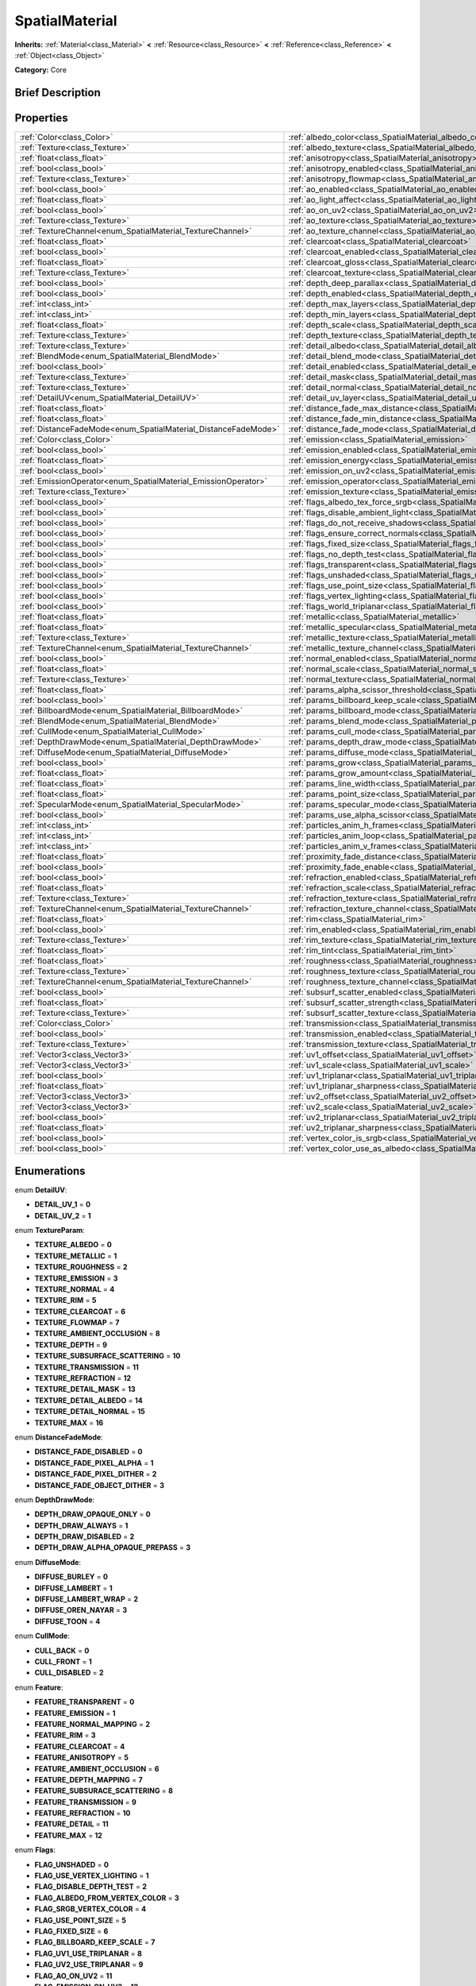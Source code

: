 .. Generated automatically by doc/tools/makerst.py in Godot's source tree.
.. DO NOT EDIT THIS FILE, but the SpatialMaterial.xml source instead.
.. The source is found in doc/classes or modules/<name>/doc_classes.

.. _class_SpatialMaterial:

SpatialMaterial
===============

**Inherits:** :ref:`Material<class_Material>` **<** :ref:`Resource<class_Resource>` **<** :ref:`Reference<class_Reference>` **<** :ref:`Object<class_Object>`

**Category:** Core

Brief Description
-----------------



Properties
----------

+----------------------------------------------------------------+---------------------------------------------------------------------------------------------+
| :ref:`Color<class_Color>`                                      | :ref:`albedo_color<class_SpatialMaterial_albedo_color>`                                     |
+----------------------------------------------------------------+---------------------------------------------------------------------------------------------+
| :ref:`Texture<class_Texture>`                                  | :ref:`albedo_texture<class_SpatialMaterial_albedo_texture>`                                 |
+----------------------------------------------------------------+---------------------------------------------------------------------------------------------+
| :ref:`float<class_float>`                                      | :ref:`anisotropy<class_SpatialMaterial_anisotropy>`                                         |
+----------------------------------------------------------------+---------------------------------------------------------------------------------------------+
| :ref:`bool<class_bool>`                                        | :ref:`anisotropy_enabled<class_SpatialMaterial_anisotropy_enabled>`                         |
+----------------------------------------------------------------+---------------------------------------------------------------------------------------------+
| :ref:`Texture<class_Texture>`                                  | :ref:`anisotropy_flowmap<class_SpatialMaterial_anisotropy_flowmap>`                         |
+----------------------------------------------------------------+---------------------------------------------------------------------------------------------+
| :ref:`bool<class_bool>`                                        | :ref:`ao_enabled<class_SpatialMaterial_ao_enabled>`                                         |
+----------------------------------------------------------------+---------------------------------------------------------------------------------------------+
| :ref:`float<class_float>`                                      | :ref:`ao_light_affect<class_SpatialMaterial_ao_light_affect>`                               |
+----------------------------------------------------------------+---------------------------------------------------------------------------------------------+
| :ref:`bool<class_bool>`                                        | :ref:`ao_on_uv2<class_SpatialMaterial_ao_on_uv2>`                                           |
+----------------------------------------------------------------+---------------------------------------------------------------------------------------------+
| :ref:`Texture<class_Texture>`                                  | :ref:`ao_texture<class_SpatialMaterial_ao_texture>`                                         |
+----------------------------------------------------------------+---------------------------------------------------------------------------------------------+
| :ref:`TextureChannel<enum_SpatialMaterial_TextureChannel>`     | :ref:`ao_texture_channel<class_SpatialMaterial_ao_texture_channel>`                         |
+----------------------------------------------------------------+---------------------------------------------------------------------------------------------+
| :ref:`float<class_float>`                                      | :ref:`clearcoat<class_SpatialMaterial_clearcoat>`                                           |
+----------------------------------------------------------------+---------------------------------------------------------------------------------------------+
| :ref:`bool<class_bool>`                                        | :ref:`clearcoat_enabled<class_SpatialMaterial_clearcoat_enabled>`                           |
+----------------------------------------------------------------+---------------------------------------------------------------------------------------------+
| :ref:`float<class_float>`                                      | :ref:`clearcoat_gloss<class_SpatialMaterial_clearcoat_gloss>`                               |
+----------------------------------------------------------------+---------------------------------------------------------------------------------------------+
| :ref:`Texture<class_Texture>`                                  | :ref:`clearcoat_texture<class_SpatialMaterial_clearcoat_texture>`                           |
+----------------------------------------------------------------+---------------------------------------------------------------------------------------------+
| :ref:`bool<class_bool>`                                        | :ref:`depth_deep_parallax<class_SpatialMaterial_depth_deep_parallax>`                       |
+----------------------------------------------------------------+---------------------------------------------------------------------------------------------+
| :ref:`bool<class_bool>`                                        | :ref:`depth_enabled<class_SpatialMaterial_depth_enabled>`                                   |
+----------------------------------------------------------------+---------------------------------------------------------------------------------------------+
| :ref:`int<class_int>`                                          | :ref:`depth_max_layers<class_SpatialMaterial_depth_max_layers>`                             |
+----------------------------------------------------------------+---------------------------------------------------------------------------------------------+
| :ref:`int<class_int>`                                          | :ref:`depth_min_layers<class_SpatialMaterial_depth_min_layers>`                             |
+----------------------------------------------------------------+---------------------------------------------------------------------------------------------+
| :ref:`float<class_float>`                                      | :ref:`depth_scale<class_SpatialMaterial_depth_scale>`                                       |
+----------------------------------------------------------------+---------------------------------------------------------------------------------------------+
| :ref:`Texture<class_Texture>`                                  | :ref:`depth_texture<class_SpatialMaterial_depth_texture>`                                   |
+----------------------------------------------------------------+---------------------------------------------------------------------------------------------+
| :ref:`Texture<class_Texture>`                                  | :ref:`detail_albedo<class_SpatialMaterial_detail_albedo>`                                   |
+----------------------------------------------------------------+---------------------------------------------------------------------------------------------+
| :ref:`BlendMode<enum_SpatialMaterial_BlendMode>`               | :ref:`detail_blend_mode<class_SpatialMaterial_detail_blend_mode>`                           |
+----------------------------------------------------------------+---------------------------------------------------------------------------------------------+
| :ref:`bool<class_bool>`                                        | :ref:`detail_enabled<class_SpatialMaterial_detail_enabled>`                                 |
+----------------------------------------------------------------+---------------------------------------------------------------------------------------------+
| :ref:`Texture<class_Texture>`                                  | :ref:`detail_mask<class_SpatialMaterial_detail_mask>`                                       |
+----------------------------------------------------------------+---------------------------------------------------------------------------------------------+
| :ref:`Texture<class_Texture>`                                  | :ref:`detail_normal<class_SpatialMaterial_detail_normal>`                                   |
+----------------------------------------------------------------+---------------------------------------------------------------------------------------------+
| :ref:`DetailUV<enum_SpatialMaterial_DetailUV>`                 | :ref:`detail_uv_layer<class_SpatialMaterial_detail_uv_layer>`                               |
+----------------------------------------------------------------+---------------------------------------------------------------------------------------------+
| :ref:`float<class_float>`                                      | :ref:`distance_fade_max_distance<class_SpatialMaterial_distance_fade_max_distance>`         |
+----------------------------------------------------------------+---------------------------------------------------------------------------------------------+
| :ref:`float<class_float>`                                      | :ref:`distance_fade_min_distance<class_SpatialMaterial_distance_fade_min_distance>`         |
+----------------------------------------------------------------+---------------------------------------------------------------------------------------------+
| :ref:`DistanceFadeMode<enum_SpatialMaterial_DistanceFadeMode>` | :ref:`distance_fade_mode<class_SpatialMaterial_distance_fade_mode>`                         |
+----------------------------------------------------------------+---------------------------------------------------------------------------------------------+
| :ref:`Color<class_Color>`                                      | :ref:`emission<class_SpatialMaterial_emission>`                                             |
+----------------------------------------------------------------+---------------------------------------------------------------------------------------------+
| :ref:`bool<class_bool>`                                        | :ref:`emission_enabled<class_SpatialMaterial_emission_enabled>`                             |
+----------------------------------------------------------------+---------------------------------------------------------------------------------------------+
| :ref:`float<class_float>`                                      | :ref:`emission_energy<class_SpatialMaterial_emission_energy>`                               |
+----------------------------------------------------------------+---------------------------------------------------------------------------------------------+
| :ref:`bool<class_bool>`                                        | :ref:`emission_on_uv2<class_SpatialMaterial_emission_on_uv2>`                               |
+----------------------------------------------------------------+---------------------------------------------------------------------------------------------+
| :ref:`EmissionOperator<enum_SpatialMaterial_EmissionOperator>` | :ref:`emission_operator<class_SpatialMaterial_emission_operator>`                           |
+----------------------------------------------------------------+---------------------------------------------------------------------------------------------+
| :ref:`Texture<class_Texture>`                                  | :ref:`emission_texture<class_SpatialMaterial_emission_texture>`                             |
+----------------------------------------------------------------+---------------------------------------------------------------------------------------------+
| :ref:`bool<class_bool>`                                        | :ref:`flags_albedo_tex_force_srgb<class_SpatialMaterial_flags_albedo_tex_force_srgb>`       |
+----------------------------------------------------------------+---------------------------------------------------------------------------------------------+
| :ref:`bool<class_bool>`                                        | :ref:`flags_disable_ambient_light<class_SpatialMaterial_flags_disable_ambient_light>`       |
+----------------------------------------------------------------+---------------------------------------------------------------------------------------------+
| :ref:`bool<class_bool>`                                        | :ref:`flags_do_not_receive_shadows<class_SpatialMaterial_flags_do_not_receive_shadows>`     |
+----------------------------------------------------------------+---------------------------------------------------------------------------------------------+
| :ref:`bool<class_bool>`                                        | :ref:`flags_ensure_correct_normals<class_SpatialMaterial_flags_ensure_correct_normals>`     |
+----------------------------------------------------------------+---------------------------------------------------------------------------------------------+
| :ref:`bool<class_bool>`                                        | :ref:`flags_fixed_size<class_SpatialMaterial_flags_fixed_size>`                             |
+----------------------------------------------------------------+---------------------------------------------------------------------------------------------+
| :ref:`bool<class_bool>`                                        | :ref:`flags_no_depth_test<class_SpatialMaterial_flags_no_depth_test>`                       |
+----------------------------------------------------------------+---------------------------------------------------------------------------------------------+
| :ref:`bool<class_bool>`                                        | :ref:`flags_transparent<class_SpatialMaterial_flags_transparent>`                           |
+----------------------------------------------------------------+---------------------------------------------------------------------------------------------+
| :ref:`bool<class_bool>`                                        | :ref:`flags_unshaded<class_SpatialMaterial_flags_unshaded>`                                 |
+----------------------------------------------------------------+---------------------------------------------------------------------------------------------+
| :ref:`bool<class_bool>`                                        | :ref:`flags_use_point_size<class_SpatialMaterial_flags_use_point_size>`                     |
+----------------------------------------------------------------+---------------------------------------------------------------------------------------------+
| :ref:`bool<class_bool>`                                        | :ref:`flags_vertex_lighting<class_SpatialMaterial_flags_vertex_lighting>`                   |
+----------------------------------------------------------------+---------------------------------------------------------------------------------------------+
| :ref:`bool<class_bool>`                                        | :ref:`flags_world_triplanar<class_SpatialMaterial_flags_world_triplanar>`                   |
+----------------------------------------------------------------+---------------------------------------------------------------------------------------------+
| :ref:`float<class_float>`                                      | :ref:`metallic<class_SpatialMaterial_metallic>`                                             |
+----------------------------------------------------------------+---------------------------------------------------------------------------------------------+
| :ref:`float<class_float>`                                      | :ref:`metallic_specular<class_SpatialMaterial_metallic_specular>`                           |
+----------------------------------------------------------------+---------------------------------------------------------------------------------------------+
| :ref:`Texture<class_Texture>`                                  | :ref:`metallic_texture<class_SpatialMaterial_metallic_texture>`                             |
+----------------------------------------------------------------+---------------------------------------------------------------------------------------------+
| :ref:`TextureChannel<enum_SpatialMaterial_TextureChannel>`     | :ref:`metallic_texture_channel<class_SpatialMaterial_metallic_texture_channel>`             |
+----------------------------------------------------------------+---------------------------------------------------------------------------------------------+
| :ref:`bool<class_bool>`                                        | :ref:`normal_enabled<class_SpatialMaterial_normal_enabled>`                                 |
+----------------------------------------------------------------+---------------------------------------------------------------------------------------------+
| :ref:`float<class_float>`                                      | :ref:`normal_scale<class_SpatialMaterial_normal_scale>`                                     |
+----------------------------------------------------------------+---------------------------------------------------------------------------------------------+
| :ref:`Texture<class_Texture>`                                  | :ref:`normal_texture<class_SpatialMaterial_normal_texture>`                                 |
+----------------------------------------------------------------+---------------------------------------------------------------------------------------------+
| :ref:`float<class_float>`                                      | :ref:`params_alpha_scissor_threshold<class_SpatialMaterial_params_alpha_scissor_threshold>` |
+----------------------------------------------------------------+---------------------------------------------------------------------------------------------+
| :ref:`bool<class_bool>`                                        | :ref:`params_billboard_keep_scale<class_SpatialMaterial_params_billboard_keep_scale>`       |
+----------------------------------------------------------------+---------------------------------------------------------------------------------------------+
| :ref:`BillboardMode<enum_SpatialMaterial_BillboardMode>`       | :ref:`params_billboard_mode<class_SpatialMaterial_params_billboard_mode>`                   |
+----------------------------------------------------------------+---------------------------------------------------------------------------------------------+
| :ref:`BlendMode<enum_SpatialMaterial_BlendMode>`               | :ref:`params_blend_mode<class_SpatialMaterial_params_blend_mode>`                           |
+----------------------------------------------------------------+---------------------------------------------------------------------------------------------+
| :ref:`CullMode<enum_SpatialMaterial_CullMode>`                 | :ref:`params_cull_mode<class_SpatialMaterial_params_cull_mode>`                             |
+----------------------------------------------------------------+---------------------------------------------------------------------------------------------+
| :ref:`DepthDrawMode<enum_SpatialMaterial_DepthDrawMode>`       | :ref:`params_depth_draw_mode<class_SpatialMaterial_params_depth_draw_mode>`                 |
+----------------------------------------------------------------+---------------------------------------------------------------------------------------------+
| :ref:`DiffuseMode<enum_SpatialMaterial_DiffuseMode>`           | :ref:`params_diffuse_mode<class_SpatialMaterial_params_diffuse_mode>`                       |
+----------------------------------------------------------------+---------------------------------------------------------------------------------------------+
| :ref:`bool<class_bool>`                                        | :ref:`params_grow<class_SpatialMaterial_params_grow>`                                       |
+----------------------------------------------------------------+---------------------------------------------------------------------------------------------+
| :ref:`float<class_float>`                                      | :ref:`params_grow_amount<class_SpatialMaterial_params_grow_amount>`                         |
+----------------------------------------------------------------+---------------------------------------------------------------------------------------------+
| :ref:`float<class_float>`                                      | :ref:`params_line_width<class_SpatialMaterial_params_line_width>`                           |
+----------------------------------------------------------------+---------------------------------------------------------------------------------------------+
| :ref:`float<class_float>`                                      | :ref:`params_point_size<class_SpatialMaterial_params_point_size>`                           |
+----------------------------------------------------------------+---------------------------------------------------------------------------------------------+
| :ref:`SpecularMode<enum_SpatialMaterial_SpecularMode>`         | :ref:`params_specular_mode<class_SpatialMaterial_params_specular_mode>`                     |
+----------------------------------------------------------------+---------------------------------------------------------------------------------------------+
| :ref:`bool<class_bool>`                                        | :ref:`params_use_alpha_scissor<class_SpatialMaterial_params_use_alpha_scissor>`             |
+----------------------------------------------------------------+---------------------------------------------------------------------------------------------+
| :ref:`int<class_int>`                                          | :ref:`particles_anim_h_frames<class_SpatialMaterial_particles_anim_h_frames>`               |
+----------------------------------------------------------------+---------------------------------------------------------------------------------------------+
| :ref:`int<class_int>`                                          | :ref:`particles_anim_loop<class_SpatialMaterial_particles_anim_loop>`                       |
+----------------------------------------------------------------+---------------------------------------------------------------------------------------------+
| :ref:`int<class_int>`                                          | :ref:`particles_anim_v_frames<class_SpatialMaterial_particles_anim_v_frames>`               |
+----------------------------------------------------------------+---------------------------------------------------------------------------------------------+
| :ref:`float<class_float>`                                      | :ref:`proximity_fade_distance<class_SpatialMaterial_proximity_fade_distance>`               |
+----------------------------------------------------------------+---------------------------------------------------------------------------------------------+
| :ref:`bool<class_bool>`                                        | :ref:`proximity_fade_enable<class_SpatialMaterial_proximity_fade_enable>`                   |
+----------------------------------------------------------------+---------------------------------------------------------------------------------------------+
| :ref:`bool<class_bool>`                                        | :ref:`refraction_enabled<class_SpatialMaterial_refraction_enabled>`                         |
+----------------------------------------------------------------+---------------------------------------------------------------------------------------------+
| :ref:`float<class_float>`                                      | :ref:`refraction_scale<class_SpatialMaterial_refraction_scale>`                             |
+----------------------------------------------------------------+---------------------------------------------------------------------------------------------+
| :ref:`Texture<class_Texture>`                                  | :ref:`refraction_texture<class_SpatialMaterial_refraction_texture>`                         |
+----------------------------------------------------------------+---------------------------------------------------------------------------------------------+
| :ref:`TextureChannel<enum_SpatialMaterial_TextureChannel>`     | :ref:`refraction_texture_channel<class_SpatialMaterial_refraction_texture_channel>`         |
+----------------------------------------------------------------+---------------------------------------------------------------------------------------------+
| :ref:`float<class_float>`                                      | :ref:`rim<class_SpatialMaterial_rim>`                                                       |
+----------------------------------------------------------------+---------------------------------------------------------------------------------------------+
| :ref:`bool<class_bool>`                                        | :ref:`rim_enabled<class_SpatialMaterial_rim_enabled>`                                       |
+----------------------------------------------------------------+---------------------------------------------------------------------------------------------+
| :ref:`Texture<class_Texture>`                                  | :ref:`rim_texture<class_SpatialMaterial_rim_texture>`                                       |
+----------------------------------------------------------------+---------------------------------------------------------------------------------------------+
| :ref:`float<class_float>`                                      | :ref:`rim_tint<class_SpatialMaterial_rim_tint>`                                             |
+----------------------------------------------------------------+---------------------------------------------------------------------------------------------+
| :ref:`float<class_float>`                                      | :ref:`roughness<class_SpatialMaterial_roughness>`                                           |
+----------------------------------------------------------------+---------------------------------------------------------------------------------------------+
| :ref:`Texture<class_Texture>`                                  | :ref:`roughness_texture<class_SpatialMaterial_roughness_texture>`                           |
+----------------------------------------------------------------+---------------------------------------------------------------------------------------------+
| :ref:`TextureChannel<enum_SpatialMaterial_TextureChannel>`     | :ref:`roughness_texture_channel<class_SpatialMaterial_roughness_texture_channel>`           |
+----------------------------------------------------------------+---------------------------------------------------------------------------------------------+
| :ref:`bool<class_bool>`                                        | :ref:`subsurf_scatter_enabled<class_SpatialMaterial_subsurf_scatter_enabled>`               |
+----------------------------------------------------------------+---------------------------------------------------------------------------------------------+
| :ref:`float<class_float>`                                      | :ref:`subsurf_scatter_strength<class_SpatialMaterial_subsurf_scatter_strength>`             |
+----------------------------------------------------------------+---------------------------------------------------------------------------------------------+
| :ref:`Texture<class_Texture>`                                  | :ref:`subsurf_scatter_texture<class_SpatialMaterial_subsurf_scatter_texture>`               |
+----------------------------------------------------------------+---------------------------------------------------------------------------------------------+
| :ref:`Color<class_Color>`                                      | :ref:`transmission<class_SpatialMaterial_transmission>`                                     |
+----------------------------------------------------------------+---------------------------------------------------------------------------------------------+
| :ref:`bool<class_bool>`                                        | :ref:`transmission_enabled<class_SpatialMaterial_transmission_enabled>`                     |
+----------------------------------------------------------------+---------------------------------------------------------------------------------------------+
| :ref:`Texture<class_Texture>`                                  | :ref:`transmission_texture<class_SpatialMaterial_transmission_texture>`                     |
+----------------------------------------------------------------+---------------------------------------------------------------------------------------------+
| :ref:`Vector3<class_Vector3>`                                  | :ref:`uv1_offset<class_SpatialMaterial_uv1_offset>`                                         |
+----------------------------------------------------------------+---------------------------------------------------------------------------------------------+
| :ref:`Vector3<class_Vector3>`                                  | :ref:`uv1_scale<class_SpatialMaterial_uv1_scale>`                                           |
+----------------------------------------------------------------+---------------------------------------------------------------------------------------------+
| :ref:`bool<class_bool>`                                        | :ref:`uv1_triplanar<class_SpatialMaterial_uv1_triplanar>`                                   |
+----------------------------------------------------------------+---------------------------------------------------------------------------------------------+
| :ref:`float<class_float>`                                      | :ref:`uv1_triplanar_sharpness<class_SpatialMaterial_uv1_triplanar_sharpness>`               |
+----------------------------------------------------------------+---------------------------------------------------------------------------------------------+
| :ref:`Vector3<class_Vector3>`                                  | :ref:`uv2_offset<class_SpatialMaterial_uv2_offset>`                                         |
+----------------------------------------------------------------+---------------------------------------------------------------------------------------------+
| :ref:`Vector3<class_Vector3>`                                  | :ref:`uv2_scale<class_SpatialMaterial_uv2_scale>`                                           |
+----------------------------------------------------------------+---------------------------------------------------------------------------------------------+
| :ref:`bool<class_bool>`                                        | :ref:`uv2_triplanar<class_SpatialMaterial_uv2_triplanar>`                                   |
+----------------------------------------------------------------+---------------------------------------------------------------------------------------------+
| :ref:`float<class_float>`                                      | :ref:`uv2_triplanar_sharpness<class_SpatialMaterial_uv2_triplanar_sharpness>`               |
+----------------------------------------------------------------+---------------------------------------------------------------------------------------------+
| :ref:`bool<class_bool>`                                        | :ref:`vertex_color_is_srgb<class_SpatialMaterial_vertex_color_is_srgb>`                     |
+----------------------------------------------------------------+---------------------------------------------------------------------------------------------+
| :ref:`bool<class_bool>`                                        | :ref:`vertex_color_use_as_albedo<class_SpatialMaterial_vertex_color_use_as_albedo>`         |
+----------------------------------------------------------------+---------------------------------------------------------------------------------------------+

Enumerations
------------

.. _enum_SpatialMaterial_DetailUV:

enum **DetailUV**:

- **DETAIL_UV_1** = **0**
- **DETAIL_UV_2** = **1**

.. _enum_SpatialMaterial_TextureParam:

enum **TextureParam**:

- **TEXTURE_ALBEDO** = **0**
- **TEXTURE_METALLIC** = **1**
- **TEXTURE_ROUGHNESS** = **2**
- **TEXTURE_EMISSION** = **3**
- **TEXTURE_NORMAL** = **4**
- **TEXTURE_RIM** = **5**
- **TEXTURE_CLEARCOAT** = **6**
- **TEXTURE_FLOWMAP** = **7**
- **TEXTURE_AMBIENT_OCCLUSION** = **8**
- **TEXTURE_DEPTH** = **9**
- **TEXTURE_SUBSURFACE_SCATTERING** = **10**
- **TEXTURE_TRANSMISSION** = **11**
- **TEXTURE_REFRACTION** = **12**
- **TEXTURE_DETAIL_MASK** = **13**
- **TEXTURE_DETAIL_ALBEDO** = **14**
- **TEXTURE_DETAIL_NORMAL** = **15**
- **TEXTURE_MAX** = **16**

.. _enum_SpatialMaterial_DistanceFadeMode:

enum **DistanceFadeMode**:

- **DISTANCE_FADE_DISABLED** = **0**
- **DISTANCE_FADE_PIXEL_ALPHA** = **1**
- **DISTANCE_FADE_PIXEL_DITHER** = **2**
- **DISTANCE_FADE_OBJECT_DITHER** = **3**

.. _enum_SpatialMaterial_DepthDrawMode:

enum **DepthDrawMode**:

- **DEPTH_DRAW_OPAQUE_ONLY** = **0**
- **DEPTH_DRAW_ALWAYS** = **1**
- **DEPTH_DRAW_DISABLED** = **2**
- **DEPTH_DRAW_ALPHA_OPAQUE_PREPASS** = **3**

.. _enum_SpatialMaterial_DiffuseMode:

enum **DiffuseMode**:

- **DIFFUSE_BURLEY** = **0**
- **DIFFUSE_LAMBERT** = **1**
- **DIFFUSE_LAMBERT_WRAP** = **2**
- **DIFFUSE_OREN_NAYAR** = **3**
- **DIFFUSE_TOON** = **4**

.. _enum_SpatialMaterial_CullMode:

enum **CullMode**:

- **CULL_BACK** = **0**
- **CULL_FRONT** = **1**
- **CULL_DISABLED** = **2**

.. _enum_SpatialMaterial_Feature:

enum **Feature**:

- **FEATURE_TRANSPARENT** = **0**
- **FEATURE_EMISSION** = **1**
- **FEATURE_NORMAL_MAPPING** = **2**
- **FEATURE_RIM** = **3**
- **FEATURE_CLEARCOAT** = **4**
- **FEATURE_ANISOTROPY** = **5**
- **FEATURE_AMBIENT_OCCLUSION** = **6**
- **FEATURE_DEPTH_MAPPING** = **7**
- **FEATURE_SUBSURACE_SCATTERING** = **8**
- **FEATURE_TRANSMISSION** = **9**
- **FEATURE_REFRACTION** = **10**
- **FEATURE_DETAIL** = **11**
- **FEATURE_MAX** = **12**

.. _enum_SpatialMaterial_Flags:

enum **Flags**:

- **FLAG_UNSHADED** = **0**
- **FLAG_USE_VERTEX_LIGHTING** = **1**
- **FLAG_DISABLE_DEPTH_TEST** = **2**
- **FLAG_ALBEDO_FROM_VERTEX_COLOR** = **3**
- **FLAG_SRGB_VERTEX_COLOR** = **4**
- **FLAG_USE_POINT_SIZE** = **5**
- **FLAG_FIXED_SIZE** = **6**
- **FLAG_BILLBOARD_KEEP_SCALE** = **7**
- **FLAG_UV1_USE_TRIPLANAR** = **8**
- **FLAG_UV2_USE_TRIPLANAR** = **9**
- **FLAG_AO_ON_UV2** = **11**
- **FLAG_EMISSION_ON_UV2** = **12**
- **FLAG_USE_ALPHA_SCISSOR** = **13**
- **FLAG_TRIPLANAR_USE_WORLD** = **10**
- **FLAG_ALBEDO_TEXTURE_FORCE_SRGB** = **14**
- **FLAG_DONT_RECEIVE_SHADOWS** = **15**
- **FLAG_DISABLE_AMBIENT_LIGHT** = **17**
- **FLAG_ENSURE_CORRECT_NORMALS** = **16**
- **FLAG_MAX** = **18**

.. _enum_SpatialMaterial_BlendMode:

enum **BlendMode**:

- **BLEND_MODE_MIX** = **0**
- **BLEND_MODE_ADD** = **1**
- **BLEND_MODE_SUB** = **2**
- **BLEND_MODE_MUL** = **3**

.. _enum_SpatialMaterial_SpecularMode:

enum **SpecularMode**:

- **SPECULAR_SCHLICK_GGX** = **0**
- **SPECULAR_BLINN** = **1**
- **SPECULAR_PHONG** = **2**
- **SPECULAR_TOON** = **3**
- **SPECULAR_DISABLED** = **4**

.. _enum_SpatialMaterial_TextureChannel:

enum **TextureChannel**:

- **TEXTURE_CHANNEL_RED** = **0**
- **TEXTURE_CHANNEL_GREEN** = **1**
- **TEXTURE_CHANNEL_BLUE** = **2**
- **TEXTURE_CHANNEL_ALPHA** = **3**
- **TEXTURE_CHANNEL_GRAYSCALE** = **4**

.. _enum_SpatialMaterial_BillboardMode:

enum **BillboardMode**:

- **BILLBOARD_DISABLED** = **0**
- **BILLBOARD_ENABLED** = **1**
- **BILLBOARD_FIXED_Y** = **2**
- **BILLBOARD_PARTICLES** = **3**

.. _enum_SpatialMaterial_EmissionOperator:

enum **EmissionOperator**:

- **EMISSION_OP_ADD** = **0**
- **EMISSION_OP_MULTIPLY** = **1**

Tutorials
---------

- :doc:`../tutorials/3d/spatial_material`

Property Descriptions
---------------------

.. _class_SpatialMaterial_albedo_color:

- :ref:`Color<class_Color>` **albedo_color**

+----------+-------------------+
| *Setter* | set_albedo(value) |
+----------+-------------------+
| *Getter* | get_albedo()      |
+----------+-------------------+

.. _class_SpatialMaterial_albedo_texture:

- :ref:`Texture<class_Texture>` **albedo_texture**

+----------+--------------------+
| *Setter* | set_texture(value) |
+----------+--------------------+
| *Getter* | get_texture()      |
+----------+--------------------+

.. _class_SpatialMaterial_anisotropy:

- :ref:`float<class_float>` **anisotropy**

+----------+-----------------------+
| *Setter* | set_anisotropy(value) |
+----------+-----------------------+
| *Getter* | get_anisotropy()      |
+----------+-----------------------+

.. _class_SpatialMaterial_anisotropy_enabled:

- :ref:`bool<class_bool>` **anisotropy_enabled**

+----------+--------------------+
| *Setter* | set_feature(value) |
+----------+--------------------+
| *Getter* | get_feature()      |
+----------+--------------------+

.. _class_SpatialMaterial_anisotropy_flowmap:

- :ref:`Texture<class_Texture>` **anisotropy_flowmap**

+----------+--------------------+
| *Setter* | set_texture(value) |
+----------+--------------------+
| *Getter* | get_texture()      |
+----------+--------------------+

.. _class_SpatialMaterial_ao_enabled:

- :ref:`bool<class_bool>` **ao_enabled**

+----------+--------------------+
| *Setter* | set_feature(value) |
+----------+--------------------+
| *Getter* | get_feature()      |
+----------+--------------------+

.. _class_SpatialMaterial_ao_light_affect:

- :ref:`float<class_float>` **ao_light_affect**

+----------+----------------------------+
| *Setter* | set_ao_light_affect(value) |
+----------+----------------------------+
| *Getter* | get_ao_light_affect()      |
+----------+----------------------------+

.. _class_SpatialMaterial_ao_on_uv2:

- :ref:`bool<class_bool>` **ao_on_uv2**

+----------+-----------------+
| *Setter* | set_flag(value) |
+----------+-----------------+
| *Getter* | get_flag()      |
+----------+-----------------+

.. _class_SpatialMaterial_ao_texture:

- :ref:`Texture<class_Texture>` **ao_texture**

+----------+--------------------+
| *Setter* | set_texture(value) |
+----------+--------------------+
| *Getter* | get_texture()      |
+----------+--------------------+

.. _class_SpatialMaterial_ao_texture_channel:

- :ref:`TextureChannel<enum_SpatialMaterial_TextureChannel>` **ao_texture_channel**

+----------+-------------------------------+
| *Setter* | set_ao_texture_channel(value) |
+----------+-------------------------------+
| *Getter* | get_ao_texture_channel()      |
+----------+-------------------------------+

.. _class_SpatialMaterial_clearcoat:

- :ref:`float<class_float>` **clearcoat**

+----------+----------------------+
| *Setter* | set_clearcoat(value) |
+----------+----------------------+
| *Getter* | get_clearcoat()      |
+----------+----------------------+

.. _class_SpatialMaterial_clearcoat_enabled:

- :ref:`bool<class_bool>` **clearcoat_enabled**

+----------+--------------------+
| *Setter* | set_feature(value) |
+----------+--------------------+
| *Getter* | get_feature()      |
+----------+--------------------+

.. _class_SpatialMaterial_clearcoat_gloss:

- :ref:`float<class_float>` **clearcoat_gloss**

+----------+----------------------------+
| *Setter* | set_clearcoat_gloss(value) |
+----------+----------------------------+
| *Getter* | get_clearcoat_gloss()      |
+----------+----------------------------+

.. _class_SpatialMaterial_clearcoat_texture:

- :ref:`Texture<class_Texture>` **clearcoat_texture**

+----------+--------------------+
| *Setter* | set_texture(value) |
+----------+--------------------+
| *Getter* | get_texture()      |
+----------+--------------------+

.. _class_SpatialMaterial_depth_deep_parallax:

- :ref:`bool<class_bool>` **depth_deep_parallax**

+----------+----------------------------------+
| *Setter* | set_depth_deep_parallax(value)   |
+----------+----------------------------------+
| *Getter* | is_depth_deep_parallax_enabled() |
+----------+----------------------------------+

.. _class_SpatialMaterial_depth_enabled:

- :ref:`bool<class_bool>` **depth_enabled**

+----------+--------------------+
| *Setter* | set_feature(value) |
+----------+--------------------+
| *Getter* | get_feature()      |
+----------+--------------------+

.. _class_SpatialMaterial_depth_max_layers:

- :ref:`int<class_int>` **depth_max_layers**

+----------+-------------------------------------------+
| *Setter* | set_depth_deep_parallax_max_layers(value) |
+----------+-------------------------------------------+
| *Getter* | get_depth_deep_parallax_max_layers()      |
+----------+-------------------------------------------+

.. _class_SpatialMaterial_depth_min_layers:

- :ref:`int<class_int>` **depth_min_layers**

+----------+-------------------------------------------+
| *Setter* | set_depth_deep_parallax_min_layers(value) |
+----------+-------------------------------------------+
| *Getter* | get_depth_deep_parallax_min_layers()      |
+----------+-------------------------------------------+

.. _class_SpatialMaterial_depth_scale:

- :ref:`float<class_float>` **depth_scale**

+----------+------------------------+
| *Setter* | set_depth_scale(value) |
+----------+------------------------+
| *Getter* | get_depth_scale()      |
+----------+------------------------+

.. _class_SpatialMaterial_depth_texture:

- :ref:`Texture<class_Texture>` **depth_texture**

+----------+--------------------+
| *Setter* | set_texture(value) |
+----------+--------------------+
| *Getter* | get_texture()      |
+----------+--------------------+

.. _class_SpatialMaterial_detail_albedo:

- :ref:`Texture<class_Texture>` **detail_albedo**

+----------+--------------------+
| *Setter* | set_texture(value) |
+----------+--------------------+
| *Getter* | get_texture()      |
+----------+--------------------+

.. _class_SpatialMaterial_detail_blend_mode:

- :ref:`BlendMode<enum_SpatialMaterial_BlendMode>` **detail_blend_mode**

+----------+------------------------------+
| *Setter* | set_detail_blend_mode(value) |
+----------+------------------------------+
| *Getter* | get_detail_blend_mode()      |
+----------+------------------------------+

.. _class_SpatialMaterial_detail_enabled:

- :ref:`bool<class_bool>` **detail_enabled**

+----------+--------------------+
| *Setter* | set_feature(value) |
+----------+--------------------+
| *Getter* | get_feature()      |
+----------+--------------------+

.. _class_SpatialMaterial_detail_mask:

- :ref:`Texture<class_Texture>` **detail_mask**

+----------+--------------------+
| *Setter* | set_texture(value) |
+----------+--------------------+
| *Getter* | get_texture()      |
+----------+--------------------+

.. _class_SpatialMaterial_detail_normal:

- :ref:`Texture<class_Texture>` **detail_normal**

+----------+--------------------+
| *Setter* | set_texture(value) |
+----------+--------------------+
| *Getter* | get_texture()      |
+----------+--------------------+

.. _class_SpatialMaterial_detail_uv_layer:

- :ref:`DetailUV<enum_SpatialMaterial_DetailUV>` **detail_uv_layer**

+----------+----------------------+
| *Setter* | set_detail_uv(value) |
+----------+----------------------+
| *Getter* | get_detail_uv()      |
+----------+----------------------+

.. _class_SpatialMaterial_distance_fade_max_distance:

- :ref:`float<class_float>` **distance_fade_max_distance**

+----------+---------------------------------------+
| *Setter* | set_distance_fade_max_distance(value) |
+----------+---------------------------------------+
| *Getter* | get_distance_fade_max_distance()      |
+----------+---------------------------------------+

.. _class_SpatialMaterial_distance_fade_min_distance:

- :ref:`float<class_float>` **distance_fade_min_distance**

+----------+---------------------------------------+
| *Setter* | set_distance_fade_min_distance(value) |
+----------+---------------------------------------+
| *Getter* | get_distance_fade_min_distance()      |
+----------+---------------------------------------+

.. _class_SpatialMaterial_distance_fade_mode:

- :ref:`DistanceFadeMode<enum_SpatialMaterial_DistanceFadeMode>` **distance_fade_mode**

+----------+--------------------------+
| *Setter* | set_distance_fade(value) |
+----------+--------------------------+
| *Getter* | get_distance_fade()      |
+----------+--------------------------+

.. _class_SpatialMaterial_emission:

- :ref:`Color<class_Color>` **emission**

+----------+---------------------+
| *Setter* | set_emission(value) |
+----------+---------------------+
| *Getter* | get_emission()      |
+----------+---------------------+

.. _class_SpatialMaterial_emission_enabled:

- :ref:`bool<class_bool>` **emission_enabled**

+----------+--------------------+
| *Setter* | set_feature(value) |
+----------+--------------------+
| *Getter* | get_feature()      |
+----------+--------------------+

.. _class_SpatialMaterial_emission_energy:

- :ref:`float<class_float>` **emission_energy**

+----------+----------------------------+
| *Setter* | set_emission_energy(value) |
+----------+----------------------------+
| *Getter* | get_emission_energy()      |
+----------+----------------------------+

.. _class_SpatialMaterial_emission_on_uv2:

- :ref:`bool<class_bool>` **emission_on_uv2**

+----------+-----------------+
| *Setter* | set_flag(value) |
+----------+-----------------+
| *Getter* | get_flag()      |
+----------+-----------------+

.. _class_SpatialMaterial_emission_operator:

- :ref:`EmissionOperator<enum_SpatialMaterial_EmissionOperator>` **emission_operator**

+----------+------------------------------+
| *Setter* | set_emission_operator(value) |
+----------+------------------------------+
| *Getter* | get_emission_operator()      |
+----------+------------------------------+

.. _class_SpatialMaterial_emission_texture:

- :ref:`Texture<class_Texture>` **emission_texture**

+----------+--------------------+
| *Setter* | set_texture(value) |
+----------+--------------------+
| *Getter* | get_texture()      |
+----------+--------------------+

.. _class_SpatialMaterial_flags_albedo_tex_force_srgb:

- :ref:`bool<class_bool>` **flags_albedo_tex_force_srgb**

+----------+-----------------+
| *Setter* | set_flag(value) |
+----------+-----------------+
| *Getter* | get_flag()      |
+----------+-----------------+

.. _class_SpatialMaterial_flags_disable_ambient_light:

- :ref:`bool<class_bool>` **flags_disable_ambient_light**

+----------+-----------------+
| *Setter* | set_flag(value) |
+----------+-----------------+
| *Getter* | get_flag()      |
+----------+-----------------+

.. _class_SpatialMaterial_flags_do_not_receive_shadows:

- :ref:`bool<class_bool>` **flags_do_not_receive_shadows**

+----------+-----------------+
| *Setter* | set_flag(value) |
+----------+-----------------+
| *Getter* | get_flag()      |
+----------+-----------------+

.. _class_SpatialMaterial_flags_ensure_correct_normals:

- :ref:`bool<class_bool>` **flags_ensure_correct_normals**

+----------+-----------------+
| *Setter* | set_flag(value) |
+----------+-----------------+
| *Getter* | get_flag()      |
+----------+-----------------+

.. _class_SpatialMaterial_flags_fixed_size:

- :ref:`bool<class_bool>` **flags_fixed_size**

+----------+-----------------+
| *Setter* | set_flag(value) |
+----------+-----------------+
| *Getter* | get_flag()      |
+----------+-----------------+

.. _class_SpatialMaterial_flags_no_depth_test:

- :ref:`bool<class_bool>` **flags_no_depth_test**

+----------+-----------------+
| *Setter* | set_flag(value) |
+----------+-----------------+
| *Getter* | get_flag()      |
+----------+-----------------+

.. _class_SpatialMaterial_flags_transparent:

- :ref:`bool<class_bool>` **flags_transparent**

+----------+--------------------+
| *Setter* | set_feature(value) |
+----------+--------------------+
| *Getter* | get_feature()      |
+----------+--------------------+

.. _class_SpatialMaterial_flags_unshaded:

- :ref:`bool<class_bool>` **flags_unshaded**

+----------+-----------------+
| *Setter* | set_flag(value) |
+----------+-----------------+
| *Getter* | get_flag()      |
+----------+-----------------+

.. _class_SpatialMaterial_flags_use_point_size:

- :ref:`bool<class_bool>` **flags_use_point_size**

+----------+-----------------+
| *Setter* | set_flag(value) |
+----------+-----------------+
| *Getter* | get_flag()      |
+----------+-----------------+

.. _class_SpatialMaterial_flags_vertex_lighting:

- :ref:`bool<class_bool>` **flags_vertex_lighting**

+----------+-----------------+
| *Setter* | set_flag(value) |
+----------+-----------------+
| *Getter* | get_flag()      |
+----------+-----------------+

.. _class_SpatialMaterial_flags_world_triplanar:

- :ref:`bool<class_bool>` **flags_world_triplanar**

+----------+-----------------+
| *Setter* | set_flag(value) |
+----------+-----------------+
| *Getter* | get_flag()      |
+----------+-----------------+

.. _class_SpatialMaterial_metallic:

- :ref:`float<class_float>` **metallic**

+----------+---------------------+
| *Setter* | set_metallic(value) |
+----------+---------------------+
| *Getter* | get_metallic()      |
+----------+---------------------+

.. _class_SpatialMaterial_metallic_specular:

- :ref:`float<class_float>` **metallic_specular**

+----------+---------------------+
| *Setter* | set_specular(value) |
+----------+---------------------+
| *Getter* | get_specular()      |
+----------+---------------------+

.. _class_SpatialMaterial_metallic_texture:

- :ref:`Texture<class_Texture>` **metallic_texture**

+----------+--------------------+
| *Setter* | set_texture(value) |
+----------+--------------------+
| *Getter* | get_texture()      |
+----------+--------------------+

.. _class_SpatialMaterial_metallic_texture_channel:

- :ref:`TextureChannel<enum_SpatialMaterial_TextureChannel>` **metallic_texture_channel**

+----------+-------------------------------------+
| *Setter* | set_metallic_texture_channel(value) |
+----------+-------------------------------------+
| *Getter* | get_metallic_texture_channel()      |
+----------+-------------------------------------+

.. _class_SpatialMaterial_normal_enabled:

- :ref:`bool<class_bool>` **normal_enabled**

+----------+--------------------+
| *Setter* | set_feature(value) |
+----------+--------------------+
| *Getter* | get_feature()      |
+----------+--------------------+

.. _class_SpatialMaterial_normal_scale:

- :ref:`float<class_float>` **normal_scale**

+----------+-------------------------+
| *Setter* | set_normal_scale(value) |
+----------+-------------------------+
| *Getter* | get_normal_scale()      |
+----------+-------------------------+

.. _class_SpatialMaterial_normal_texture:

- :ref:`Texture<class_Texture>` **normal_texture**

+----------+--------------------+
| *Setter* | set_texture(value) |
+----------+--------------------+
| *Getter* | get_texture()      |
+----------+--------------------+

.. _class_SpatialMaterial_params_alpha_scissor_threshold:

- :ref:`float<class_float>` **params_alpha_scissor_threshold**

+----------+------------------------------------+
| *Setter* | set_alpha_scissor_threshold(value) |
+----------+------------------------------------+
| *Getter* | get_alpha_scissor_threshold()      |
+----------+------------------------------------+

.. _class_SpatialMaterial_params_billboard_keep_scale:

- :ref:`bool<class_bool>` **params_billboard_keep_scale**

+----------+-----------------+
| *Setter* | set_flag(value) |
+----------+-----------------+
| *Getter* | get_flag()      |
+----------+-----------------+

.. _class_SpatialMaterial_params_billboard_mode:

- :ref:`BillboardMode<enum_SpatialMaterial_BillboardMode>` **params_billboard_mode**

+----------+---------------------------+
| *Setter* | set_billboard_mode(value) |
+----------+---------------------------+
| *Getter* | get_billboard_mode()      |
+----------+---------------------------+

.. _class_SpatialMaterial_params_blend_mode:

- :ref:`BlendMode<enum_SpatialMaterial_BlendMode>` **params_blend_mode**

+----------+-----------------------+
| *Setter* | set_blend_mode(value) |
+----------+-----------------------+
| *Getter* | get_blend_mode()      |
+----------+-----------------------+

.. _class_SpatialMaterial_params_cull_mode:

- :ref:`CullMode<enum_SpatialMaterial_CullMode>` **params_cull_mode**

+----------+----------------------+
| *Setter* | set_cull_mode(value) |
+----------+----------------------+
| *Getter* | get_cull_mode()      |
+----------+----------------------+

.. _class_SpatialMaterial_params_depth_draw_mode:

- :ref:`DepthDrawMode<enum_SpatialMaterial_DepthDrawMode>` **params_depth_draw_mode**

+----------+----------------------------+
| *Setter* | set_depth_draw_mode(value) |
+----------+----------------------------+
| *Getter* | get_depth_draw_mode()      |
+----------+----------------------------+

.. _class_SpatialMaterial_params_diffuse_mode:

- :ref:`DiffuseMode<enum_SpatialMaterial_DiffuseMode>` **params_diffuse_mode**

+----------+-------------------------+
| *Setter* | set_diffuse_mode(value) |
+----------+-------------------------+
| *Getter* | get_diffuse_mode()      |
+----------+-------------------------+

.. _class_SpatialMaterial_params_grow:

- :ref:`bool<class_bool>` **params_grow**

+----------+-------------------------+
| *Setter* | set_grow_enabled(value) |
+----------+-------------------------+
| *Getter* | is_grow_enabled()       |
+----------+-------------------------+

.. _class_SpatialMaterial_params_grow_amount:

- :ref:`float<class_float>` **params_grow_amount**

+----------+-----------------+
| *Setter* | set_grow(value) |
+----------+-----------------+
| *Getter* | get_grow()      |
+----------+-----------------+

.. _class_SpatialMaterial_params_line_width:

- :ref:`float<class_float>` **params_line_width**

+----------+-----------------------+
| *Setter* | set_line_width(value) |
+----------+-----------------------+
| *Getter* | get_line_width()      |
+----------+-----------------------+

.. _class_SpatialMaterial_params_point_size:

- :ref:`float<class_float>` **params_point_size**

+----------+-----------------------+
| *Setter* | set_point_size(value) |
+----------+-----------------------+
| *Getter* | get_point_size()      |
+----------+-----------------------+

.. _class_SpatialMaterial_params_specular_mode:

- :ref:`SpecularMode<enum_SpatialMaterial_SpecularMode>` **params_specular_mode**

+----------+--------------------------+
| *Setter* | set_specular_mode(value) |
+----------+--------------------------+
| *Getter* | get_specular_mode()      |
+----------+--------------------------+

.. _class_SpatialMaterial_params_use_alpha_scissor:

- :ref:`bool<class_bool>` **params_use_alpha_scissor**

+----------+-----------------+
| *Setter* | set_flag(value) |
+----------+-----------------+
| *Getter* | get_flag()      |
+----------+-----------------+

.. _class_SpatialMaterial_particles_anim_h_frames:

- :ref:`int<class_int>` **particles_anim_h_frames**

+----------+------------------------------------+
| *Setter* | set_particles_anim_h_frames(value) |
+----------+------------------------------------+
| *Getter* | get_particles_anim_h_frames()      |
+----------+------------------------------------+

.. _class_SpatialMaterial_particles_anim_loop:

- :ref:`int<class_int>` **particles_anim_loop**

+----------+--------------------------------+
| *Setter* | set_particles_anim_loop(value) |
+----------+--------------------------------+
| *Getter* | get_particles_anim_loop()      |
+----------+--------------------------------+

.. _class_SpatialMaterial_particles_anim_v_frames:

- :ref:`int<class_int>` **particles_anim_v_frames**

+----------+------------------------------------+
| *Setter* | set_particles_anim_v_frames(value) |
+----------+------------------------------------+
| *Getter* | get_particles_anim_v_frames()      |
+----------+------------------------------------+

.. _class_SpatialMaterial_proximity_fade_distance:

- :ref:`float<class_float>` **proximity_fade_distance**

+----------+------------------------------------+
| *Setter* | set_proximity_fade_distance(value) |
+----------+------------------------------------+
| *Getter* | get_proximity_fade_distance()      |
+----------+------------------------------------+

.. _class_SpatialMaterial_proximity_fade_enable:

- :ref:`bool<class_bool>` **proximity_fade_enable**

+----------+-----------------------------+
| *Setter* | set_proximity_fade(value)   |
+----------+-----------------------------+
| *Getter* | is_proximity_fade_enabled() |
+----------+-----------------------------+

.. _class_SpatialMaterial_refraction_enabled:

- :ref:`bool<class_bool>` **refraction_enabled**

+----------+--------------------+
| *Setter* | set_feature(value) |
+----------+--------------------+
| *Getter* | get_feature()      |
+----------+--------------------+

.. _class_SpatialMaterial_refraction_scale:

- :ref:`float<class_float>` **refraction_scale**

+----------+-----------------------+
| *Setter* | set_refraction(value) |
+----------+-----------------------+
| *Getter* | get_refraction()      |
+----------+-----------------------+

.. _class_SpatialMaterial_refraction_texture:

- :ref:`Texture<class_Texture>` **refraction_texture**

+----------+--------------------+
| *Setter* | set_texture(value) |
+----------+--------------------+
| *Getter* | get_texture()      |
+----------+--------------------+

.. _class_SpatialMaterial_refraction_texture_channel:

- :ref:`TextureChannel<enum_SpatialMaterial_TextureChannel>` **refraction_texture_channel**

+----------+---------------------------------------+
| *Setter* | set_refraction_texture_channel(value) |
+----------+---------------------------------------+
| *Getter* | get_refraction_texture_channel()      |
+----------+---------------------------------------+

.. _class_SpatialMaterial_rim:

- :ref:`float<class_float>` **rim**

+----------+----------------+
| *Setter* | set_rim(value) |
+----------+----------------+
| *Getter* | get_rim()      |
+----------+----------------+

.. _class_SpatialMaterial_rim_enabled:

- :ref:`bool<class_bool>` **rim_enabled**

+----------+--------------------+
| *Setter* | set_feature(value) |
+----------+--------------------+
| *Getter* | get_feature()      |
+----------+--------------------+

.. _class_SpatialMaterial_rim_texture:

- :ref:`Texture<class_Texture>` **rim_texture**

+----------+--------------------+
| *Setter* | set_texture(value) |
+----------+--------------------+
| *Getter* | get_texture()      |
+----------+--------------------+

.. _class_SpatialMaterial_rim_tint:

- :ref:`float<class_float>` **rim_tint**

+----------+---------------------+
| *Setter* | set_rim_tint(value) |
+----------+---------------------+
| *Getter* | get_rim_tint()      |
+----------+---------------------+

.. _class_SpatialMaterial_roughness:

- :ref:`float<class_float>` **roughness**

+----------+----------------------+
| *Setter* | set_roughness(value) |
+----------+----------------------+
| *Getter* | get_roughness()      |
+----------+----------------------+

.. _class_SpatialMaterial_roughness_texture:

- :ref:`Texture<class_Texture>` **roughness_texture**

+----------+--------------------+
| *Setter* | set_texture(value) |
+----------+--------------------+
| *Getter* | get_texture()      |
+----------+--------------------+

.. _class_SpatialMaterial_roughness_texture_channel:

- :ref:`TextureChannel<enum_SpatialMaterial_TextureChannel>` **roughness_texture_channel**

+----------+--------------------------------------+
| *Setter* | set_roughness_texture_channel(value) |
+----------+--------------------------------------+
| *Getter* | get_roughness_texture_channel()      |
+----------+--------------------------------------+

.. _class_SpatialMaterial_subsurf_scatter_enabled:

- :ref:`bool<class_bool>` **subsurf_scatter_enabled**

+----------+--------------------+
| *Setter* | set_feature(value) |
+----------+--------------------+
| *Getter* | get_feature()      |
+----------+--------------------+

.. _class_SpatialMaterial_subsurf_scatter_strength:

- :ref:`float<class_float>` **subsurf_scatter_strength**

+----------+-------------------------------------------+
| *Setter* | set_subsurface_scattering_strength(value) |
+----------+-------------------------------------------+
| *Getter* | get_subsurface_scattering_strength()      |
+----------+-------------------------------------------+

.. _class_SpatialMaterial_subsurf_scatter_texture:

- :ref:`Texture<class_Texture>` **subsurf_scatter_texture**

+----------+--------------------+
| *Setter* | set_texture(value) |
+----------+--------------------+
| *Getter* | get_texture()      |
+----------+--------------------+

.. _class_SpatialMaterial_transmission:

- :ref:`Color<class_Color>` **transmission**

+----------+-------------------------+
| *Setter* | set_transmission(value) |
+----------+-------------------------+
| *Getter* | get_transmission()      |
+----------+-------------------------+

.. _class_SpatialMaterial_transmission_enabled:

- :ref:`bool<class_bool>` **transmission_enabled**

+----------+--------------------+
| *Setter* | set_feature(value) |
+----------+--------------------+
| *Getter* | get_feature()      |
+----------+--------------------+

.. _class_SpatialMaterial_transmission_texture:

- :ref:`Texture<class_Texture>` **transmission_texture**

+----------+--------------------+
| *Setter* | set_texture(value) |
+----------+--------------------+
| *Getter* | get_texture()      |
+----------+--------------------+

.. _class_SpatialMaterial_uv1_offset:

- :ref:`Vector3<class_Vector3>` **uv1_offset**

+----------+-----------------------+
| *Setter* | set_uv1_offset(value) |
+----------+-----------------------+
| *Getter* | get_uv1_offset()      |
+----------+-----------------------+

.. _class_SpatialMaterial_uv1_scale:

- :ref:`Vector3<class_Vector3>` **uv1_scale**

+----------+----------------------+
| *Setter* | set_uv1_scale(value) |
+----------+----------------------+
| *Getter* | get_uv1_scale()      |
+----------+----------------------+

.. _class_SpatialMaterial_uv1_triplanar:

- :ref:`bool<class_bool>` **uv1_triplanar**

+----------+-----------------+
| *Setter* | set_flag(value) |
+----------+-----------------+
| *Getter* | get_flag()      |
+----------+-----------------+

.. _class_SpatialMaterial_uv1_triplanar_sharpness:

- :ref:`float<class_float>` **uv1_triplanar_sharpness**

+----------+------------------------------------------+
| *Setter* | set_uv1_triplanar_blend_sharpness(value) |
+----------+------------------------------------------+
| *Getter* | get_uv1_triplanar_blend_sharpness()      |
+----------+------------------------------------------+

.. _class_SpatialMaterial_uv2_offset:

- :ref:`Vector3<class_Vector3>` **uv2_offset**

+----------+-----------------------+
| *Setter* | set_uv2_offset(value) |
+----------+-----------------------+
| *Getter* | get_uv2_offset()      |
+----------+-----------------------+

.. _class_SpatialMaterial_uv2_scale:

- :ref:`Vector3<class_Vector3>` **uv2_scale**

+----------+----------------------+
| *Setter* | set_uv2_scale(value) |
+----------+----------------------+
| *Getter* | get_uv2_scale()      |
+----------+----------------------+

.. _class_SpatialMaterial_uv2_triplanar:

- :ref:`bool<class_bool>` **uv2_triplanar**

+----------+-----------------+
| *Setter* | set_flag(value) |
+----------+-----------------+
| *Getter* | get_flag()      |
+----------+-----------------+

.. _class_SpatialMaterial_uv2_triplanar_sharpness:

- :ref:`float<class_float>` **uv2_triplanar_sharpness**

+----------+------------------------------------------+
| *Setter* | set_uv2_triplanar_blend_sharpness(value) |
+----------+------------------------------------------+
| *Getter* | get_uv2_triplanar_blend_sharpness()      |
+----------+------------------------------------------+

.. _class_SpatialMaterial_vertex_color_is_srgb:

- :ref:`bool<class_bool>` **vertex_color_is_srgb**

+----------+-----------------+
| *Setter* | set_flag(value) |
+----------+-----------------+
| *Getter* | get_flag()      |
+----------+-----------------+

.. _class_SpatialMaterial_vertex_color_use_as_albedo:

- :ref:`bool<class_bool>` **vertex_color_use_as_albedo**

+----------+-----------------+
| *Setter* | set_flag(value) |
+----------+-----------------+
| *Getter* | get_flag()      |
+----------+-----------------+

